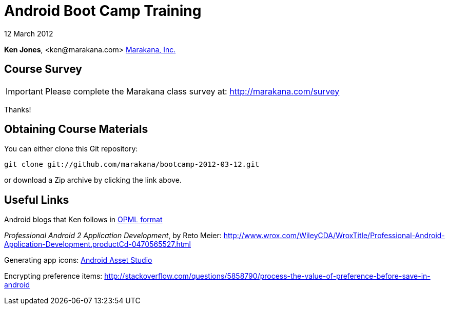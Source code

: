 = Android Boot Camp Training

12 March 2012

*Ken Jones*, +<ken@marakana.com>+
http://marakana.com[Marakana, Inc.]

== Course Survey

IMPORTANT: Please complete the Marakana class survey at: http://marakana.com/survey

Thanks!

== Obtaining Course Materials

You can either clone this Git repository:

	git clone git://github.com/marakana/bootcamp-2012-03-12.git

or download a Zip archive by clicking the link above.

== Useful Links

Android blogs that Ken follows in http://marakana.com/external/slasscom/android-blogs.opml[OPML format]

_Professional Android 2 Application Development_, by Reto Meier: http://www.wrox.com/WileyCDA/WroxTitle/Professional-Android-Application-Development.productCd-0470565527.html

Generating app icons: http://android-ui-utils.googlecode.com/hg/asset-studio/dist/index.html[Android Asset Studio]

Encrypting preference items: http://stackoverflow.com/questions/5858790/process-the-value-of-preference-before-save-in-android
